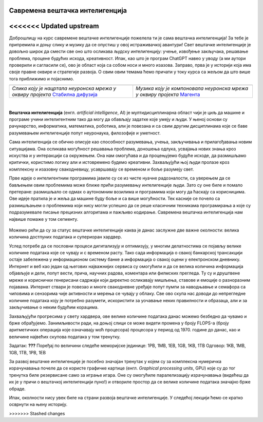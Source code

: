 Савремена вештачка интелигенција
================================
<<<<<<< Updated upstream
=======

.. |uvod1| image:: ../../_images/uvod1.png
            :width: 200px

.. |uvod2| image:: ../../_images/uvod2.png
            :width: 300px


.. infonote::

 Добродошли у узбудљиви свет вештачке интелигенције! Замислите да постоје програми који могу да yче из искуства, предвиђају будућност, 
 разумеју емоције и помажу нам да решимо проблеме које не знамо? Сви они представљају вештачку интелигенцију! Вештачка интелигенција је 
 способност рачунара или система да извршава задатке који захтевају интелигенцију и до сада су били резервисани само за људе. Ова технологија 
 омогућава рачунару да "мисли" и "учи" из примера, доноси одлуке на основу информација и предвиђа будућност. Вештачка интелигенција се заснива 
 на машинском учењу, дубоком учењу и алгоритмима који омогућавају систему да обради велике количине података и изведе закључке на основу њих. 
 Овај процес је сличан нашем учењу - кроз искуство и примере, рачунар "уочава уобичајене информације" и примењује их на нове задатке. 
 Иако вештачка интелигенција омогућава напредак у науци и технологији, она се сусреће са многим изазовима. Етичка питања као што су приватност, 
 безбедност података и слобода захтевају промишљање и претходно планирање.

Доброшлицу на курс савремене вештачке интелигенције пожелела ти је сама вештачка интелигенција! За тебе је припремила и доњу слику и музику да се 
опустиш у овој истраживачкој авантури! Свет вештачке интелигенције је довољно широк да смести све оно што осликава људску интелигенцију: учење, 
извођење закључака, решавање проблема, процене будућих исхода, креативност. Ипак, као што је програм ChatGPT навео у уводу (а ми аутори проверили 
и сагласили се), ово је област која са собом носи и много изазова. Заправо, прва је у историји која има своје правне оквире и стратегије развоја. 
О свим овим темама ћемо причати у току курса са жељом да што више тога приближимо и појаснимо.   

.. csv-table:: 
   :widths: auto
   :align: left
   
   "|uvod1|", "|uvod2|"
   "*Слика коју је нацртала неуронска мрeжа у оквиру пројекта* `Стабилна дифузија <https://stablediffusionweb.com/>`_", "*Музика коју је компоновала неуронска мрежа у оквиру пројекта* `Магента <https://magenta.github.io/listen-to-transformer/#a1_41525.mid>`_"
  
|

**Вештачка интелигенција** (енгл. *artificial intelligence*, AI) је мултидисциплинарна област чији је циљ да машине и програме учини интелигентним 
тако да могу да обављају задатке које умеју и људи. У њеној основи су рачунарство, информатика, математика, роботика, али је повезана и са свим 
другим дисциплинама које се баве разумевањем интелигенције попут неуронаука, филозофије и уметност. 

Сама интелигенција се обично описује као способност разумевања, учења, закључивања и прилагођавања новим ситуацијама. Она осликава могућност 
решавања проблема, доношења одлука, усвајања нових знања кроз искуства и у интеракцији са окружењем. Она нам омогућава и да процењујемо будуће 
исходе, да размишљамо критички, користимо логику али и истовремено будемо креативни. Захваљујући њој људи пролазе кроз комплексну и изазовну 
свакодневицу, усавршавају се временом и боље разумеју свет. 

Прве идеје о интелигентним програмима јавиле су се из чисте нуачне радозналости, са уверењем да се бављењем овим проблемима може ближе прићи 
разумевању интелигенције људи. Зато су оне биле и помало претеране: размишљало се одмах о аутономним возилима и програмима који могу да ћаскају 
са корисницима. Ове идеје пратила је и жеља да машине буду боље и са више могућности. Тек касније се почело са размишљањем о проблемима који нису 
могли успешно да се реше класичним техникама програмирања а које су подразумевале писање прецизних алгоритама и пажљиво кодирање. Савремена 
вештачка интелигенција нам највише помаже у том сегменту. 

 .. quizq:: 

    .. mchoice:: p11
	:multiple_answers:
        :correct: a, d, e
        :answer_a: Програм који самостално паркира аутомобил. 
        :answer_b: Програм који одржава температуру просторије на задату, рецимо, 23 степена. 
        :answer_c: Програм који израчунава попуст на каси. 
        :answer_d: Програм који преводи текст са енглеског на шпански језик.
        :answer_e: Програм који затамњује позадину приликом видео позива.
        :feedback_a: Одговор је тачан. 
        :feedback_b: Одговор није тачан. 
        :feedback_c: Одговор није тачан. 
        :feedback_d: Одговор је тачан.
        :feedback_e: Одговор је тачан.
       
        Да ли је, по твом мишљењу, неки од следећих програма интелигентан? Можеш да обележиш више одговора. 

Можемо рећи да су за статус вештачке интелигенције каква је данас заслужне две важне околности: велика количина достпуних података и супериоран 
хардвер. 

Услед потребе да се пословни процеси дигитализују и оптимизују, у многим делатностима се појављу велике количине података које се чувају и с 
временом расту. Тако сада информација о свакој банкарској трансакцији остаје забележена у информационом систему банке а информација о свакој оцени 
у електронском дневнику. Интернет и веб као један од његових најважнијих сервиса су омогућили и да се велика количина информација објављује и 
дели, попут вести, прича, научних радова, коментара или филмских прегледа. Ту су и друштвене мреже и кориснички генерисани садржаји који директно 
осликавају мишљења, ставове и емоције о разноразним појавама.  Интернет ствари је повезао и многе свакодневне уређаје попут пумпи за наводњавње и 
семафора са чиповима и сензорима чије активности и мерења се чувају у облаку. Све ово скупа нас доводи до непрегледне количине података коју је 
потребно разумети, искористити за уочавање неких правилности и образаца, али и за закључивање о неким будућим корацима. 

Захваљујући прогресима у свету хардвера, oве велике количине података данас можемо безбедно да чувамо и брже обрађујемо. Занимљивости ради, на 
доњој слици се може видети промена у броју FLOPS-а (броју аритметичких операција које означавају моћ процесора) процесора у период од 1970. године 
до данас, као и величине највећих скупова података у том тренутку.  

.. image:: ../../_images/uvod3.png
    :width: 780
    :align: center

Задатак: **???** 
Поређај по величини следеће меморијске јединице: 1PB, 1MB, 1EB, 1GB, 1KB, 1TB 
Одговор: 1KB, 1MB, 1GB, 1TB, 1PB, 1EB


За развој вештачке интелигенције је посебно значајан тренутак у којем су за комплексна нумеричка израчунавања почеле да се користе графичке 
картице (енгл. *Graphical processing units*, GPU) које су до тог тренутка биле резервисане само за играње игара. Оне су омогућиле паралелизацију 
израчунавања (видећеш да их је у причи о вештачкој интелигенцији пуно!) и отвориле простор да се велике количине података значајно брже обраде. 

Ипак, околности нису увек биле на страни развоја вештачке интелигенције. У следећој лекцији ћемо се кратко осврнути на њену историју. 

>>>>>>> Stashed changes
